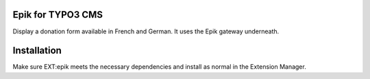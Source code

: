 Epik for TYPO3 CMS
======================

Display a donation form available in French and German. It uses the Epik gateway underneath.


Installation
=============

Make sure EXT:epik meets the necessary dependencies and install as normal in the Extension Manager.
